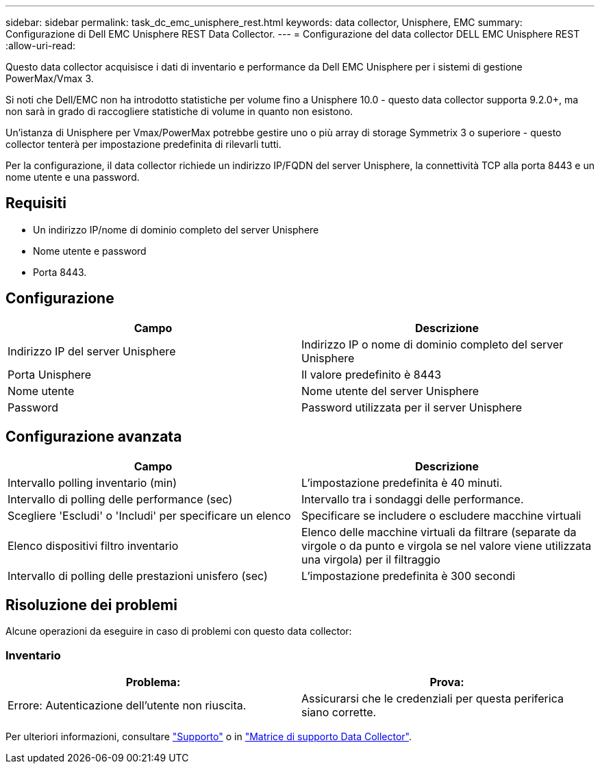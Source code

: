 ---
sidebar: sidebar 
permalink: task_dc_emc_unisphere_rest.html 
keywords: data collector, Unisphere, EMC 
summary: Configurazione di Dell EMC Unisphere REST Data Collector. 
---
= Configurazione del data collector DELL EMC Unisphere REST
:allow-uri-read: 


[role="lead"]
Questo data collector acquisisce i dati di inventario e performance da Dell EMC Unisphere per i sistemi di gestione PowerMax/Vmax 3.

Si noti che Dell/EMC non ha introdotto statistiche per volume fino a Unisphere 10.0 - questo data collector supporta 9.2.0+, ma non sarà in grado di raccogliere statistiche di volume in quanto non esistono.

Un'istanza di Unisphere per Vmax/PowerMax potrebbe gestire uno o più array di storage Symmetrix 3 o superiore - questo collector tenterà per impostazione predefinita di rilevarli tutti.

Per la configurazione, il data collector richiede un indirizzo IP/FQDN del server Unisphere, la connettività TCP alla porta 8443 e un nome utente e una password.



== Requisiti

* Un indirizzo IP/nome di dominio completo del server Unisphere
* Nome utente e password
* Porta 8443.




== Configurazione

[cols="2*"]
|===
| Campo | Descrizione 


| Indirizzo IP del server Unisphere | Indirizzo IP o nome di dominio completo del server Unisphere 


| Porta Unisphere | Il valore predefinito è 8443 


| Nome utente | Nome utente del server Unisphere 


| Password | Password utilizzata per il server Unisphere 
|===


== Configurazione avanzata

[cols="2*"]
|===
| Campo | Descrizione 


| Intervallo polling inventario (min) | L'impostazione predefinita è 40 minuti. 


| Intervallo di polling delle performance (sec) | Intervallo tra i sondaggi delle performance. 


| Scegliere 'Escludi' o 'Includi' per specificare un elenco | Specificare se includere o escludere macchine virtuali 


| Elenco dispositivi filtro inventario | Elenco delle macchine virtuali da filtrare (separate da virgole o da punto e virgola se nel valore viene utilizzata una virgola) per il filtraggio 


| Intervallo di polling delle prestazioni unisfero (sec) | L'impostazione predefinita è 300 secondi 
|===


== Risoluzione dei problemi

Alcune operazioni da eseguire in caso di problemi con questo data collector:



=== Inventario

[cols="2*"]
|===
| Problema: | Prova: 


| Errore: Autenticazione dell'utente non riuscita. | Assicurarsi che le credenziali per questa periferica siano corrette. 
|===
Per ulteriori informazioni, consultare link:concept_requesting_support.html["Supporto"] o in link:https://docs.netapp.com/us-en/cloudinsights/CloudInsightsDataCollectorSupportMatrix.pdf["Matrice di supporto Data Collector"].
